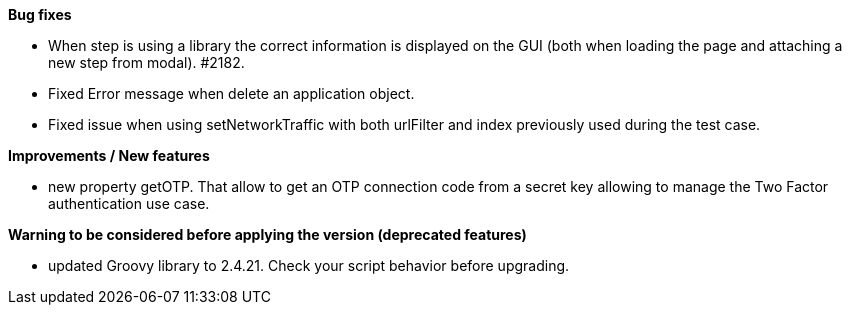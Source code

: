 *Bug fixes*
[square]
* When step is using a library the correct information is displayed on the GUI (both when loading the page and attaching a new step from modal). #2182.
* Fixed Error message when delete an application object.
* Fixed issue when using setNetworkTraffic with both urlFilter and index previously used during the test case.

*Improvements / New features*
[square]
* new property getOTP. That allow to get an OTP connection code from a secret key allowing to manage the Two Factor authentication use case.

*Warning to be considered before applying the version (deprecated features)*
[square]
* updated Groovy library to 2.4.21. Check your script behavior before upgrading.
